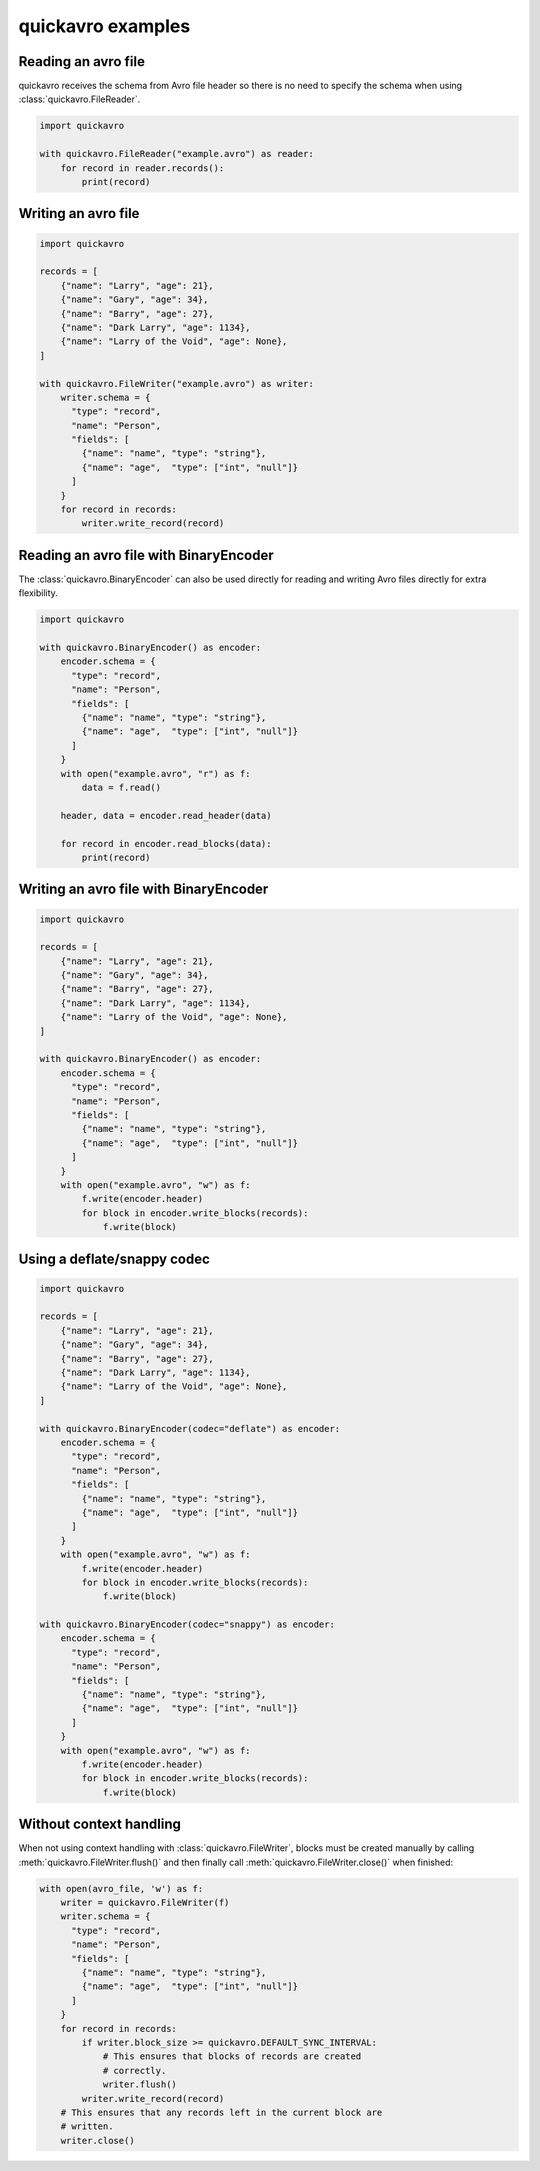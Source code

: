 quickavro examples
==================

Reading an avro file
--------------------

quickavro receives the schema from Avro file header so there is no need to specify the schema when using :class:`quickavro.FileReader`.

.. code-block:: python

    import quickavro

    with quickavro.FileReader("example.avro") as reader:
        for record in reader.records():
            print(record)

Writing an avro file
--------------------

.. code-block:: python

    import quickavro

    records = [
        {"name": "Larry", "age": 21},
        {"name": "Gary", "age": 34},
        {"name": "Barry", "age": 27},
        {"name": "Dark Larry", "age": 1134},
        {"name": "Larry of the Void", "age": None},
    ]

    with quickavro.FileWriter("example.avro") as writer:
        writer.schema = {
          "type": "record",
          "name": "Person",
          "fields": [
            {"name": "name", "type": "string"},
            {"name": "age",  "type": ["int", "null"]}
          ]
        }
        for record in records:
            writer.write_record(record)

Reading an avro file with BinaryEncoder
---------------------------------------

The :class:`quickavro.BinaryEncoder` can also be used directly for reading and writing Avro files directly for extra flexibility.

.. code-block:: python

    import quickavro

    with quickavro.BinaryEncoder() as encoder:
        encoder.schema = {
          "type": "record",
          "name": "Person",
          "fields": [
            {"name": "name", "type": "string"},
            {"name": "age",  "type": ["int", "null"]}
          ]
        }
        with open("example.avro", "r") as f:
            data = f.read()

        header, data = encoder.read_header(data)

        for record in encoder.read_blocks(data):
            print(record)

Writing an avro file with BinaryEncoder
---------------------------------------

.. code-block:: python

    import quickavro

    records = [
        {"name": "Larry", "age": 21},
        {"name": "Gary", "age": 34},
        {"name": "Barry", "age": 27},
        {"name": "Dark Larry", "age": 1134},
        {"name": "Larry of the Void", "age": None},
    ]

    with quickavro.BinaryEncoder() as encoder:
        encoder.schema = {
          "type": "record",
          "name": "Person",
          "fields": [
            {"name": "name", "type": "string"},
            {"name": "age",  "type": ["int", "null"]}
          ]
        }
        with open("example.avro", "w") as f:
            f.write(encoder.header)
            for block in encoder.write_blocks(records):
                f.write(block)


Using a deflate/snappy codec
----------------------------

.. code-block:: python

    import quickavro

    records = [
        {"name": "Larry", "age": 21},
        {"name": "Gary", "age": 34},
        {"name": "Barry", "age": 27},
        {"name": "Dark Larry", "age": 1134},
        {"name": "Larry of the Void", "age": None},
    ]

    with quickavro.BinaryEncoder(codec="deflate") as encoder:
        encoder.schema = {
          "type": "record",
          "name": "Person",
          "fields": [
            {"name": "name", "type": "string"},
            {"name": "age",  "type": ["int", "null"]}
          ]
        }
        with open("example.avro", "w") as f:
            f.write(encoder.header)
            for block in encoder.write_blocks(records):
                f.write(block)

    with quickavro.BinaryEncoder(codec="snappy") as encoder:
        encoder.schema = {
          "type": "record",
          "name": "Person",
          "fields": [
            {"name": "name", "type": "string"},
            {"name": "age",  "type": ["int", "null"]}
          ]
        }
        with open("example.avro", "w") as f:
            f.write(encoder.header)
            for block in encoder.write_blocks(records):
                f.write(block)


Without context handling
------------------------

When not using context handling with :class:`quickavro.FileWriter`, blocks must be created manually by calling :meth:`quickavro.FileWriter.flush()` and then finally call :meth:`quickavro.FileWriter.close()` when finished:

.. code-block:: python

    with open(avro_file, 'w') as f:
        writer = quickavro.FileWriter(f)
        writer.schema = {
          "type": "record",
          "name": "Person",
          "fields": [
            {"name": "name", "type": "string"},
            {"name": "age",  "type": ["int", "null"]}
          ]
        }
        for record in records:
            if writer.block_size >= quickavro.DEFAULT_SYNC_INTERVAL:
                # This ensures that blocks of records are created
                # correctly.
                writer.flush()
            writer.write_record(record)
        # This ensures that any records left in the current block are
        # written.
        writer.close()
